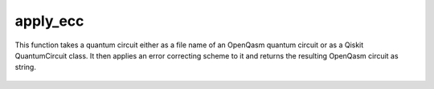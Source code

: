 apply_ecc
========================

This function takes a quantum circuit either as a file name of an OpenQasm quantum circuit or as a Qiskit QuantumCircuit
class. It then applies an error correcting scheme to it and returns the resulting OpenQasm circuit as string.

    .. autofunction:: mqt.qecc.apply_ecc
